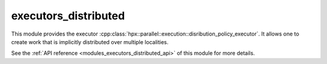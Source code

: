..
    Copyright (c) 2020 The STE||AR-Group

    SPDX-License-Identifier: BSL-1.0
    Distributed under the Boost Software License, Version 1.0. (See accompanying
    file LICENSE_1_0.txt or copy at http://www.boost.org/LICENSE_1_0.txt)

.. _modules_executors_distributed:

=====================
executors_distributed
=====================

This module provides the executor
:cpp:class:`hpx::parallel::execution::disribution_policy_executor`. It allows
one to create work that is implicitly distributed over multiple localities.

See the :ref:`API reference <modules_executors_distributed_api>` of this module for more
details.
